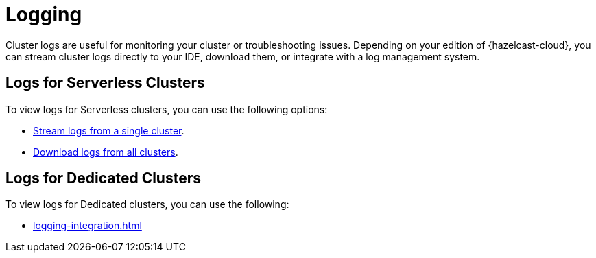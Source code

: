 = Logging
:description: Cluster logs are useful for monitoring your cluster or troubleshooting issues. Depending on your edition of {hazelcast-cloud}, you can stream cluster logs directly to your IDE, download them, or integrate with a log management system.

{description}

== Logs for Serverless Clusters

To view logs for Serverless clusters, you can use the following options:

- xref:stream-logs.adoc[Stream logs from a single cluster].
- xref:download-logs.adoc[Download logs from all clusters].

== Logs for Dedicated Clusters

To view logs for Dedicated clusters, you can use the following:

- xref:logging-integration.adoc[]